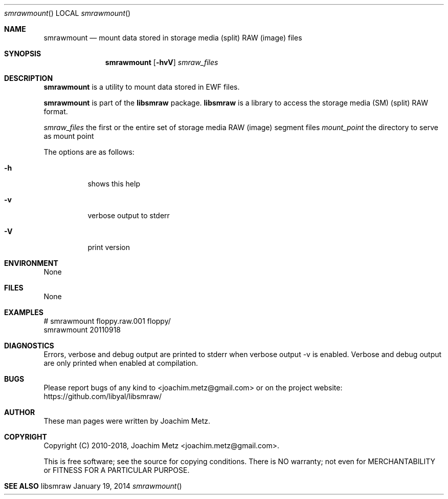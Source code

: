 .Dd January 19, 2014
.Dt smrawmount
.Os libsmraw
.Sh NAME
.Nm smrawmount
.Nd mount data stored in storage media (split) RAW (image) files
.Sh SYNOPSIS
.Nm smrawmount
.Op Fl hvV
.Ar smraw_files
.Sh DESCRIPTION
.Nm smrawmount
is a utility to mount data stored in EWF files.
.Pp
.Nm smrawmount
is part of the
.Nm libsmraw
package.
.Nm libsmraw
is a library to access the storage media (SM) (split) RAW format.
.Pp
.Ar smraw_files
the first or the entire set of storage media RAW (image) segment files
.Ar mount_point
the directory to serve as mount point
.Pp
The options are as follows:
.Bl -tag -width Ds
.It Fl h
shows this help
.It Fl v
verbose output to stderr
.It Fl V
print version
.El
.Sh ENVIRONMENT
None
.Sh FILES
None
.Sh EXAMPLES
.Bd -literal
# smrawmount floppy.raw.001 floppy/
smrawmount 20110918


.Ed
.Sh DIAGNOSTICS
Errors, verbose and debug output are printed to stderr when verbose output \-v is enabled. Verbose and debug output are only printed when enabled at compilation.
.Sh BUGS
Please report bugs of any kind to <joachim.metz@gmail.com> or on the project website:
https://github.com/libyal/libsmraw/
.Sh AUTHOR
.Pp
These man pages were written by Joachim Metz.
.Sh COPYRIGHT
.Pp
Copyright (C) 2010-2018, Joachim Metz <joachim.metz@gmail.com>.
.Pp
This is free software; see the source for copying conditions. There is NO warranty; not even for MERCHANTABILITY or FITNESS FOR A PARTICULAR PURPOSE.
.Sh SEE ALSO
